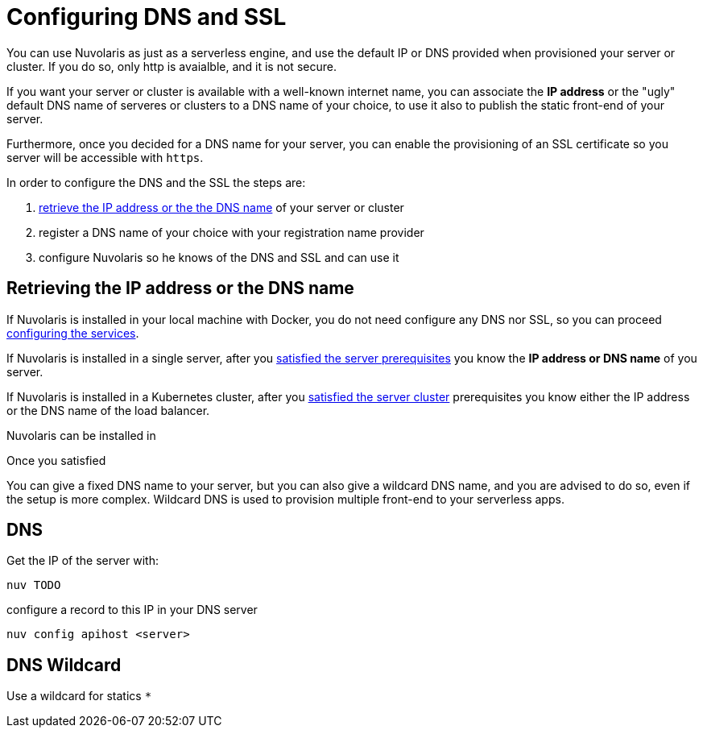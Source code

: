 = Configuring DNS and SSL

You can use Nuvolaris as just as a serverless engine, and use the default IP or DNS provided when provisioned your server or cluster. If you do so, only http is avaialble, and it is not secure.

If you want your server or cluster is available with a well-known internet name, you can associate the **IP address** or the "ugly" default DNS name of serveres or clusters to a DNS name of your choice, to use it also to publish the static front-end of your server.

Furthermore, once you decided for a DNS name for your server, you can enable the provisioning of an SSL certificate so you server will be accessible with `https`.

In order to configure the DNS and the SSL the steps are:

. <<ip-or-dns, retrieve the IP address or the the DNS name>> of your server or cluster
. register a DNS name of your choice with your registration name provider
. configure Nuvolaris so he knows of the DNS and SSL and can use it

== Retrieving the IP address or the DNS name 

If Nuvolaris is installed in your local machine with Docker, you do not need configure any DNS nor SSL, so you can proceed xref:configure-services.adoc[configuring the services].

If Nuvolaris is installed in a single server, after you xref:prereq-server.adoc[satisfied the server prerequisites] you know the **IP address or DNS name** of you server.

If Nuvolaris is installed in a Kubernetes cluster, after you xref:prereq-server.adoc[satisfied the server cluster] prerequisites you know either the IP address  or the DNS name of the load balancer.

Nuvolaris can be installed in


Once you satisfied

You can give a fixed DNS name to your server, but you can also give a wildcard DNS name, and you are advised to do so, even if the setup is more complex. Wildcard DNS is used to provision multiple front-end to your serverless apps.

[#dns]
== DNS

Get the IP of the server with:

----
nuv TODO
----

configure a record to this IP in your DNS server

----
nuv config apihost <server>
----

[#wildcard]
== DNS Wildcard

Use a wildcard for statics `*`

